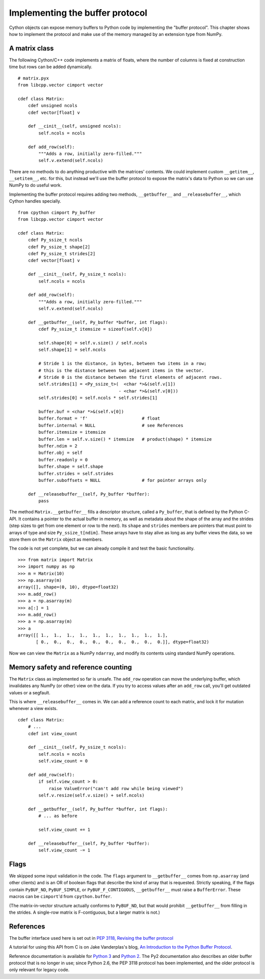 .. _buffer:

Implementing the buffer protocol
================================

Cython objects can expose memory buffers to Python code
by implementing the "buffer protocol".
This chapter shows how to implement the protocol
and make use of the memory managed by an extension type from NumPy.


A matrix class
--------------

The following Cython/C++ code implements a matrix of floats,
where the number of columns is fixed at construction time
but rows can be added dynamically.

::

    # matrix.pyx
    from libcpp.vector cimport vector

    cdef class Matrix:
        cdef unsigned ncols
        cdef vector[float] v

        def __cinit__(self, unsigned ncols):
            self.ncols = ncols

        def add_row(self):
            """Adds a row, initially zero-filled."""
            self.v.extend(self.ncols)

There are no methods to do anything productive with the matrices' contents.
We could implement custom ``__getitem__``, ``__setitem__``, etc. for this,
but instead we'll use the buffer protocol to expose the matrix's data to Python
so we can use NumPy to do useful work.

Implementing the buffer protocol requires adding two methods,
``__getbuffer__`` and ``__releasebuffer__``,
which Cython handles specially.

::

    from cpython cimport Py_buffer
    from libcpp.vector cimport vector

    cdef class Matrix:
        cdef Py_ssize_t ncols
        cdef Py_ssize_t shape[2]
        cdef Py_ssize_t strides[2]
        cdef vector[float] v

        def __cinit__(self, Py_ssize_t ncols):
            self.ncols = ncols

        def add_row(self):
            """Adds a row, initially zero-filled."""
            self.v.extend(self.ncols)

        def __getbuffer__(self, Py_buffer *buffer, int flags):
            cdef Py_ssize_t itemsize = sizeof(self.v[0])

            self.shape[0] = self.v.size() / self.ncols
            self.shape[1] = self.ncols

            # Stride 1 is the distance, in bytes, between two items in a row;
            # this is the distance between two adjacent items in the vector.
            # Stride 0 is the distance between the first elements of adjacent rows.
            self.strides[1] = <Py_ssize_t>(  <char *>&(self.v[1])
                                           - <char *>&(self.v[0]))
            self.strides[0] = self.ncols * self.strides[1]

            buffer.buf = <char *>&(self.v[0])
            buffer.format = 'f'                     # float
            buffer.internal = NULL                  # see References
            buffer.itemsize = itemsize
            buffer.len = self.v.size() * itemsize   # product(shape) * itemsize
            buffer.ndim = 2
            buffer.obj = self
            buffer.readonly = 0
            buffer.shape = self.shape
            buffer.strides = self.strides
            buffer.suboffsets = NULL                # for pointer arrays only

        def __releasebuffer__(self, Py_buffer *buffer):
            pass

The method ``Matrix.__getbuffer__`` fills a descriptor structure,
called a ``Py_buffer``, that is defined by the Python C-API.
It contains a pointer to the actual buffer in memory,
as well as metadata about the shape of the array and the strides
(step sizes to get from one element or row to the next).
Its ``shape`` and ``strides`` members are pointers
that must point to arrays of type and size ``Py_ssize_t[ndim]``.
These arrays have to stay alive as long as any buffer views the data,
so we store them on the ``Matrix`` object as members.

The code is not yet complete, but we can already compile it
and test the basic functionality.

::

    >>> from matrix import Matrix
    >>> import numpy as np
    >>> m = Matrix(10)
    >>> np.asarray(m)
    array([], shape=(0, 10), dtype=float32)
    >>> m.add_row()
    >>> a = np.asarray(m)
    >>> a[:] = 1
    >>> m.add_row()
    >>> a = np.asarray(m)
    >>> a
    array([[ 1.,  1.,  1.,  1.,  1.,  1.,  1.,  1.,  1.,  1.],
           [ 0.,  0.,  0.,  0.,  0.,  0.,  0.,  0.,  0.,  0.]], dtype=float32)

Now we can view the ``Matrix`` as a NumPy ``ndarray``,
and modify its contents using standard NumPy operations.


Memory safety and reference counting
------------------------------------

The ``Matrix`` class as implemented so far is unsafe.
The ``add_row`` operation can move the underlying buffer,
which invalidates any NumPy (or other) view on the data.
If you try to access values after an ``add_row`` call,
you'll get outdated values or a segfault.

This is where ``__releasebuffer__`` comes in.
We can add a reference count to each matrix,
and lock it for mutation whenever a view exists.

::

    cdef class Matrix:
        # ...
        cdef int view_count

        def __cinit__(self, Py_ssize_t ncols):
            self.ncols = ncols
            self.view_count = 0

        def add_row(self):
            if self.view_count > 0:
                raise ValueError("can't add row while being viewed")
            self.v.resize(self.v.size() + self.ncols)

        def __getbuffer__(self, Py_buffer *buffer, int flags):
            # ... as before

            self.view_count += 1

        def __releasebuffer__(self, Py_buffer *buffer):
            self.view_count -= 1


Flags
-----
We skipped some input validation in the code.
The ``flags`` argument to ``__getbuffer__`` comes from ``np.asarray``
(and other clients) and is an OR of boolean flags
that describe the kind of array that is requested.
Strictly speaking, if the flags contain ``PyBUF_ND``, ``PyBUF_SIMPLE``,
or ``PyBUF_F_CONTIGUOUS``, ``__getbuffer__`` must raise a ``BufferError``.
These macros can be ``cimport``'d from ``cpython.buffer``.

(The matrix-in-vector structure actually conforms to ``PyBUF_ND``,
but that would prohibit ``__getbuffer__`` from filling in the strides.
A single-row matrix is F-contiguous, but a larger matrix is not.)


References
----------

The buffer interface used here is set out in
`PEP 3118, Revising the buffer protocol
<http://legacy.python.org/dev/peps/pep-3118/>`_

A tutorial for using this API from C is on Jake Vanderplas's blog,
`An Introduction to the Python Buffer Protocol
<https://jakevdp.github.io/blog/2014/05/05/introduction-to-the-python-buffer-protocol/>`_.

Reference documentation is available for
`Python 3 <https://docs.python.org/3/c-api/buffer.html>`_
and `Python 2 <https://docs.python.org/2.7/c-api/buffer.html>`_.
The Py2 documentation also describes an older buffer protocol
that is no longer in use;
since Python 2.6, the PEP 3118 protocol has been implemented,
and the older protocol is only relevant for legacy code.
